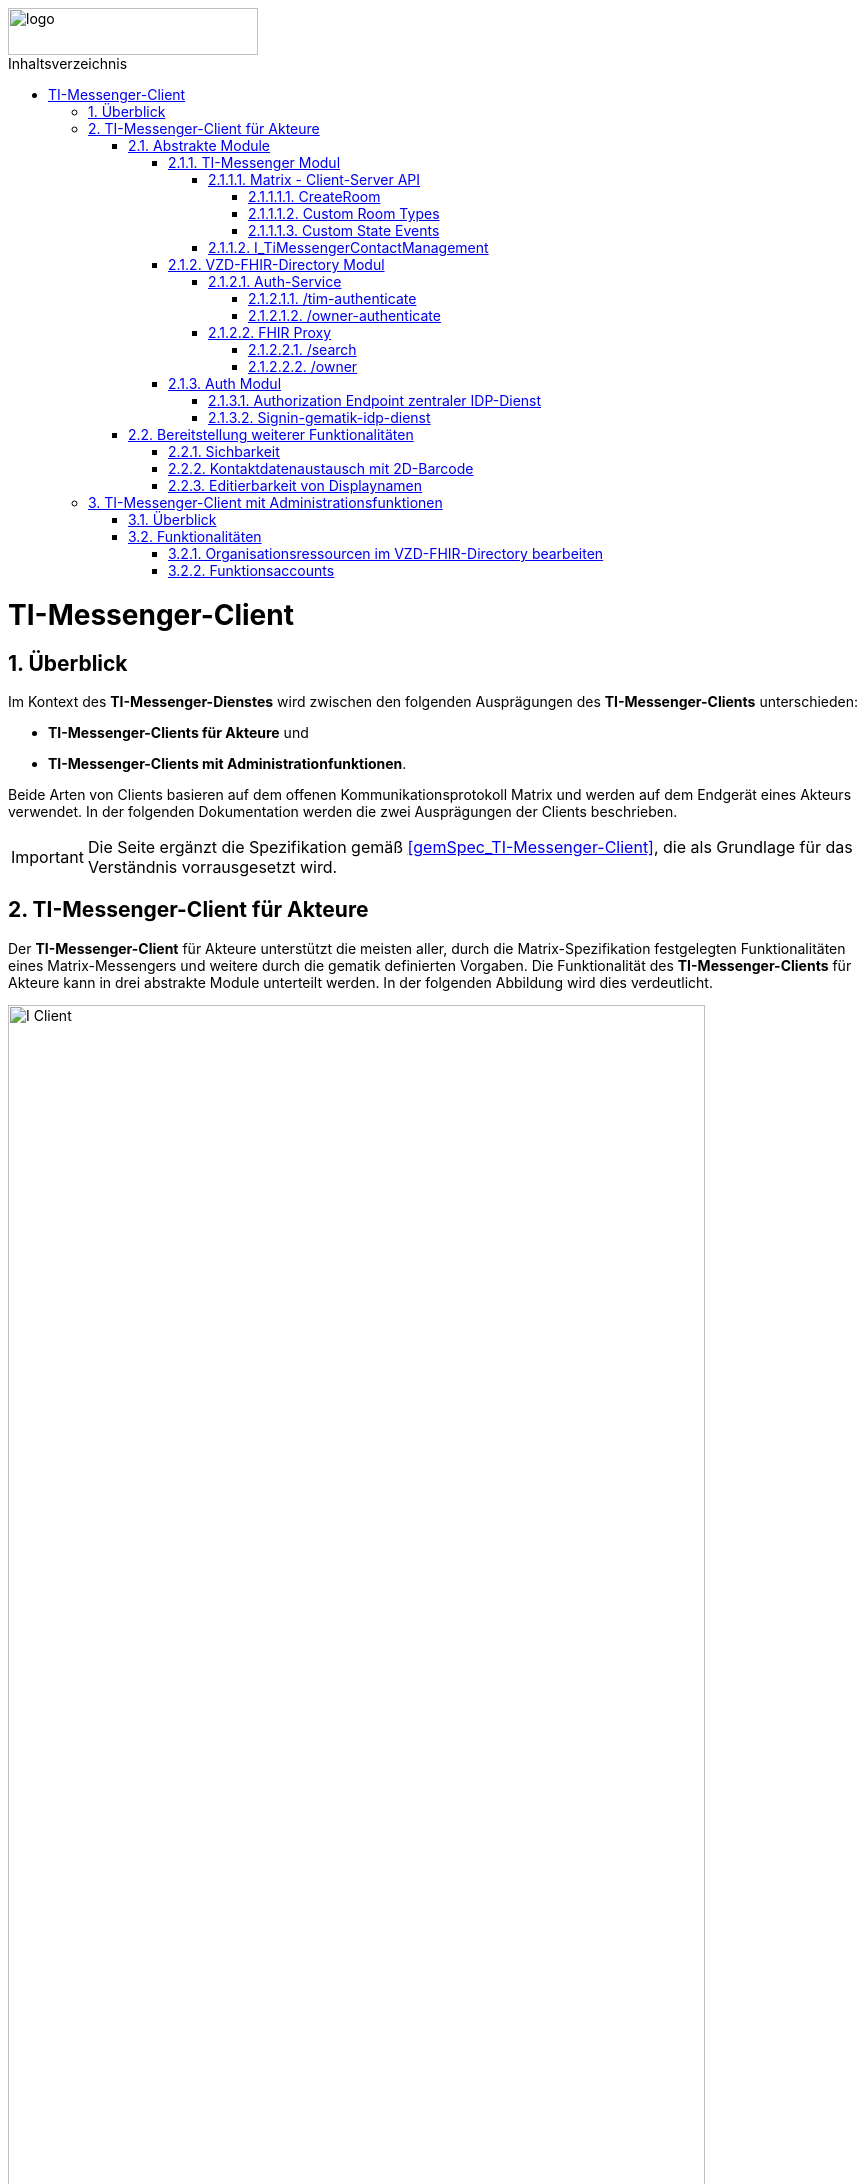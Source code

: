 ifdef::env-github[]
:tip-caption: :bulb:
:note-caption: :information_source:
:important-caption: :heavy_exclamation_mark:
:caution-caption: :fire:
:warning-caption: :warning:
endif::[]

:imagesdir: ../../images
:toc: macro
:toclevels: 6
:toc-title: Inhaltsverzeichnis
:numbered:
:sectnumlevels: 6

image::meta/gematik.png[logo,width=250,height=47,role=right]

toc::[]

= TI-Messenger-Client
== Überblick
Im Kontext des *TI-Messenger-Dienstes* wird zwischen den folgenden Ausprägungen des *TI-Messenger-Clients* unterschieden:

* *TI-Messenger-Clients für Akteure* und 
* *TI-Messenger-Clients mit Administrationfunktionen*. 

Beide Arten von Clients basieren auf dem offenen Kommunikationsprotokoll Matrix und werden auf dem Endgerät eines Akteurs verwendet. In der folgenden Dokumentation werden die zwei Ausprägungen der Clients beschrieben.

IMPORTANT: Die Seite ergänzt die Spezifikation gemäß link:https://fachportal.gematik.de/fachportal-import/files/gemSpec_TI-Messenger-Client_V1.1.1.pdf[&#91;gemSpec_TI-Messenger-Client&#93;], die als Grundlage für das Verständnis vorrausgesetzt wird. 

== TI-Messenger-Client für Akteure
Der *TI-Messenger-Client* für Akteure unterstützt die meisten aller, durch die Matrix-Spezifikation festgelegten Funktionalitäten eines Matrix-Messengers und weitere durch die gematik definierten Vorgaben. Die Funktionalität des *TI-Messenger-Clients* für Akteure kann in drei abstrakte Module unterteilt werden. In der folgenden Abbildung wird dies verdeutlicht.

image::I_Client.png[align="center",width="90%"]

=== Abstrakte Module 
==== TI-Messenger Modul
Über das _TI-Messenger Modul_ werden alle Funktionalitäten, die zur Ad-Hoc Kommunikation benötigt werden sowie der Administration der Freigabeliste eines Akteurs, durchgeführt. Hierfür werden am *Messenger-Proxy* zwei APIs vom  _TI-Messenger Modul_ des *TI-Messenger-Clients* angesprochen. Der *TI-Messenger-Client* kommuniziert mit dem *Messenger-Proxy* eines *Messenger-Services* über die [Matrix - Client-Server API], um `Matrix-Events` an den zuständigen *Matrix-Homeserver* auszutauschen. Für die Administration der Freigabeliste kommuniziert das _TI-Messenger Modul_ mit der Schnittstelle `I_TiMessengerContactManagement` des *Messenger-Proxy*.

NOTE: Der Aufruf der vom *Matrix-Homeserver* angebotenen Schnittstellen der [Matrix - Client-Server API] erfolgt immer über den *Messenger-Proxy*. 

In den folgenden Kapiteln werden die vom _TI-Messenger Modul_ zu verwendenen Schnittstellen sowie die vom *TI-Messenger-Client* bereitzustellenden Funktionen beschrieben.

===== Matrix - Client-Server API
Der *Matrix-Homeserver* muss die REST-Schnittstellen gemäß der Matrix https://spec.matrix.org/v1.3/client-server-api/[[Client-Server API]] für den *TI-Messenger-Client* zur Verfügung stellen. Diese müssen für die *TI-Messenger-Clients* aus dem Internet angeboten werden. Für die Verarbeitung der `Matrix-Events` muss der *TI-Messenger-Client* die in der [Matrix-Client-Server API] clientspezifischen Verhaltensweisen implementieren. Diese sind in der API mit dem Keyword _behaviour_ gekennzeichnet. Unter folgendem https://spec.matrix.org/v1.3/client-server-api/#client-behaviour-21[Link] ist ein Beispiel dargestellt. 

Für ein Überblick und für Testzwecke der REST-Schnittstellen der [Matrix-Client-Server API] kann der von der Matrix Foundation bereitgestellte https://matrix.org/docs/api/#overview[API Playground] verwendet werden. 

CAUTION: Der Playground bildet immer die aktuellste Version der Matrix-Spezifikation ab und stimmt somit ggf. nicht mit der aktuell von der gematik geforderten Version der Matrix-API überein. 

Im Rahmen der Verwendung des Matrix-Protokolls im deutschen Gesundheitswesen ist es notwendig, dies um zusätzliche Vorgaben zu erweitern. Hierzu trifft die gematik die folgenden weiteren Festlegungen zum Umgang mit dem Matrix-Protokoll.

====== CreateRoom 
Beim Anlegen eines Raumes über den `/_matrix/client/v3/createRoom` Endpunkt (siehe: link:https://spec.matrix.org/v1.3/client-server-api/#post_matrixclientv3createroom[createRoom]) über die [Client-Server-API] ist darauf zu achten, dass im `invite`-Feld maximal eine Matrix-ID (`MXID`) eines einzuladenden Akteurs angegeben werden darf. Die Vorgabe muss eingehalten werden, damit diese bei der Proxy Berechtigungsprüfung validiert werden kann.

====== Custom Room Types 
Das Matrix-Protokoll erlaubt während der Erstellung eines Chatraumes einen eigene Raumtyp (_Custom Room Type_) für diesen mit Hilfe einer Typinitialisierung im `/createRoom`-Endpunkt zu definieren, um spezielle Raumeigenschaften (_Room State Events_) für diesen _Custom Room Type_ zu verwenden. Die gematik definiert für föderierte und fallbezogene Kommunikation die folgenden Raumtypen. 

- `de.gematik.tim.roomtype.default.v1`
- `de.gematik.tim.room.casereference.v1`

Es ist vorgesehen den Raumtyp `de.gematik.tim.roomtype.default.v1` für alle föderierten Kommunikation beim Anlegen entsprechend zu setzen. 
Der Raumtyp `de.gematik.tim.room.casereference.v1` ist für die spätere Verwendung im Context von Fallbezogenen Kommunikationen vorgesehen.

TIP: Weitere Informationen mit den Umgang der Raumtypen können in *[gemSpec_Ti-Messenger-Client#5.4.17]* und *[gemSpec_Ti-Messenger-Client#5.4.16]* nachgelesen werden.  

NOTE: In der veröffentlichten und zulassungsrelevanten Spezifikationsversion v1.1.1 wird die produktive Verwendung der _Custom Room Types_ aktuell nicht gefordert, da die notwendigen Vorbedingungen für den produktiven Einsatz seitens des Matrix-Protokolls noch nicht vollständig erfüllt sind.

====== Custom State Events
Das Matrix-Protokoll erlaubt die Eigenschaften eines Chatraumes mit _State Events_ zu erweitern bzw. zu ändern. Typische _State Events_, die ein _Room State_ definieren und die durch das Matrix-Protokoll definiert sind, sind zum Beispiel `m.room.name` oder `m.room.topic`. Das Matrix-Protokoll erlaubt auch benutzerdefinierte State Events (_Custom State Events_) zu verwenden. In der vorliegenden Dokumentation werden bereits erste _Custom Room Types_ sowie _Custom State Events_ mit von der gematik definierten _Event Types_ und _Event Content_ definiert. 

- `de.gematik.tim.room.name` +
- `de.gematik.tim.room.topic` +
- `de.gematik.tim.room.default.v1` +
- `de.gematik.tim.room.casereference.v1`

Für die fallbezogene Kommunikation sind die beiden _Custom State Events_ `de.gematik.tim.room.name` und `de.gematik.tim.room.topic` vorgesehen, um eine verschlüsselte Abbildung der beiden Standardfelder `m.room.name` und `m.room.topic` zu realisieren, da in dieser spezifischen Kommunikation hohe Datenschutzanforderungen bestehen. Im Kontext der fallbezogenen Kommunikation ist es notwendig, zusätzliche patientenbezogene Informationen bereitzustellen. Hierfür ist das _Custom State Event_ `de.gematik.tim.room.casereference.v1` vorgesehen, um in diesem den folgenden link:https://simplifier.net/tim[FHIR-Datensatz] zu hinterlegen.  

Das _Custom State Event_ `de.gematik.tim.room.default.v1` ist vorgesehen, um verschlüsselte Information im Kontext von föderierter und intersektoraler Kommunikation zu ermöglichen. In diesem Fall sind die Informationen zu "Name" und "Topic" des Raumes ebenfalls über die Events `de.gematik.tim.room.topic` und `de.gematik.tim.room.name` abzubilden. 

TIP: Weitere Informationen zu den _Custom State Events_ können in *[gemSpec_Ti-Messenger-Client]#5.4.17* und *[gemSpec_Ti-Messenger-Client#5.4.16]* nachgelesen werden. 

NOTE: In der veröffentlichten und zulassungsrelevanten Spezifikationsversion v1.1.1 wird die produktive Verwendung der _Custom State Events_ aktuell nicht gefordert, da die notwendigen Vorbedingungen für den produktiven Einsatz seitens des Matrix-Protokolls noch nicht vollständig erfüllt sind.

===== I_TiMessengerContactManagement
Über die vom *Messenger-Proxy* bereitgestellte Schnittstelle `I_TiMessengerContactManagement` wird die für einen Akteur im Proxy vorgehaltene Freigabeliste administriert. Die Freigabeliste wird bei der Einladung von Akteuren außerhalb einer Organisation benötigt, wenn zwei Akteure ihre Kontaktdaten mittels QR-Scan austauschen möchten. Weitere Informationen zu der Schittstelle sind link:../../docs/Fachdienst/MessengerService.adoc#i_timessengercontactmanagement[hier] zu finden.

==== VZD-FHIR-Directory Modul
Über das _VZD-FHIR-Directory Modul_ wird die Suche und die Pflege von Einträgen im *FHIR-Directory* ermöglicht. Hier werden die folgenden Endpunkte der Teilkomponenten *Auth-Services* und *FHIR-Proxy* des *VZD-FHIR-Directory* vom _VZD-FHIR-Directory Modul_ des *TI-Messenger-Clients* angesprochen:

* *Auth-Service* +
- `/tim-authenticate` +
- `/owner-authenticate` +
* *FHIR-Proxy* +
- `/search` +
- `/owner`

Für den Aufruf der beiden Endpunkte `/search` und `/owner` am *FHIR-Proxy* für die Suche und Pflege von Einträgen werden Zugriffstoken benötigt, um die Berechtigung für den Zugriff nachzuweisen. Daher muss der *TI-Messenger-Client* zuvor am *Auth-Service* des *VZD-FHIR-Directory* die notwendigen Token anfragen. Im folgenden werden die Aufrufe der Endpunkte weiter beschrieben.

===== Auth-Service
Der *Auth-Service* des *VZD-FHIR-Directory* bietet die zwei Endpunkte an, die die beiden Zugriffstoken (`search-accesstoken` und `owner-accesstoken`) ausstellen. Die zwei Endpunkte werden in den folgenden Kapiteln weiter beschrieben.

====== /tim-authenticate
Für den Zugriff auf die Suchfunktionalität von FHIR-Ressourcen (`/search`-Endpunkt) authentisiert sich der *TI-Messenger-Client* gegenüber dem *VZD-FHIR-Directory* mit einem 3rd-Party-Token (`Matrix-OpenID Token`), das er von seinem *Matrix-Homeserver* anfordern kann (siehe link:https://spec.matrix.org/v1.3/client-server-api/#post_matrixclientv3useruseridopenidrequest_token[Matrix OpenID Token]). Dieses 3rd-Party-Token benötigt der *TI-Messenger-Client*, um es beim `/tim-authenticate`-Endpunkt des *VZD-FHIR-Directory* gegen ein `search-accesstoken` einzutauschen. Bei Aufruf des Endpunktes `/tim-authenticate` ist es erforderlich, das 3rd-Party-Token (`Matrix-OpenID-Token`) im Header sowie die URL des *Matrix-Homeservers* im Parameter `MXID` zu übergeben. Der Aufruf des `/tim-authenticate`-Endpunktes ist link:https://github.com/gematik/api-vzd/blob/gemILF_VZD_FHIR_Directory/1.2.2/docs/FHIR_VZD_HOWTO_Authenticate.adoc#authenticate-for-the-search-endpoint[hier] beschrieben.

====== /owner-authenticate
Für die Pflege von FHIR-Ressourcen (`/owner`-Endpunkt) authentisiert sich der *TI-Messenger-Client* gegenüber dem *VZD-FHIR-Directory*, um ein `owner-accesstoken` vom *Auth-Service* zu erhalten. Hierbei gibt es zwei Fälle:

1. Ein Nutzer in der Rolle User-HBA möchte seinen eigenen Practitioner-Datensatz im VZD-FHIR-Directory ändern. Hierzu authentisiert er sich mittels Smartcard (HBA) gegen den von der gematik bereitgestellten link:/docs/IDP/idp.adoc[zentralen IDP-Dienst]. Für die Interaktion zwischen Smartcard und dem *zentralen IDP-Dienst* ist der link:https://fachportal.gematik.de/hersteller-anbieter/komponenten-dienste/authenticator[gematik Authenticator] vorgesehen. Es können aber auch eigene Authenticator-Lösungen verwendet werden. Der durchzuführende Authorization Code Flow ist link:/docs/IDP/idp.adoc#4-authorization-code-flow[hier] beschrieben.
1. Ein Nutzer in der Rolle Org-Admin möchte den HealthcareService-Datensatz seiner Organisation ändern. Hierzu authentisiert er sich über die Schnittstelle `I_requestToken` gegen den Registrierungs-Dienst um ein RegService-OpenID-Token zu erhalten. Die Schnittstelle `I_requestToken` wird von der gematik nicht näher spezifiziert und obliegt dem jeweiligen TI-Messenger-Anbieter.

===== FHIR Proxy
Der *FHIR-Proxy* bietet zwei Endpunkte zur Suche und Pflege von FHIR-Ressourcen an, die nur unter Verwendung eines gültigen Zugriffstoken aufgerufen werden können. Die zwei Endpunkte werden in den folgenden Kapiteln weiter beschrieben.

====== /search
Der *FHIR-Proxy* bietet über die Schnittstelle `FHIRDirectorySearchAPI` den Endpunkt `/search` an, um FHIR-Ressourcen zu suchen. Um diesen Endpunkt aufrufen zu können, wird ein `search-accesstoken` im Authorization Header benötigt. Eine beispielhafte Verwendung der Schnittstelle für die Suche von FHIR-Ressourcen ist in link:https://github.com/gematik/api-vzd/blob/gemILF_VZD_FHIR_Directory/1.2.2/docs/FHIR_VZD_HOWTO_Search.adoc[search API examples] beschrieben.

====== /owner
Der *FHIR-Proxy* bietet über die Schnittstelle `FHIRDirectoryOwnerAPI` den Endpunkt `/owner` an, um FHIR-Ressourcen zu suchen und eigene Einträge zu pflegen. Um diesen Endpunkt aufrufen zu können, wird ein `owner-accesstoken` im Authorization Header benötigt. Eine beispielhafte Verwendung der Schnittstelle zur Pflege der FHIR-Ressourcen ist in link:https://github.com/gematik/api-vzd/blob/gemILF_VZD_FHIR_Directory/1.2.2/docs/FHIR_VZD_HOWTO_Owner.adoc[owner API examples] beschrieben.

==== Auth Modul
Über das _Auth Modul_ wird die Kommunikation mit Smartcards (HBA) realisiert, um diese zur Authentisierung am `/owner-authenticate`-Endpunkt zu ermöglichen. Im Folgenden wird der Prozess kurz skizziert, nachdem beim Aufruf des `/owner-authenticate`-Endpunktes das _Auth Modul_ einen `Redirect` zum `Authorization Endpoint` des *IDP-Dienstes* vom *Auth-Service* erhalten hat. 

===== Authorization Endpoint zentraler IDP-Dienst
Nach Erhalt des `Redirects` ruft das _Auth Modul_ des *TI-Messenger-Clients* den `{Authorization Endpoint}` am *zentralen IDP-Dienst* auf, um das Challenge-Response-Verfahren durchzuführen und abschließend den `AuthorizationCode` sowie den `Redirect` zum `/signin-gematik-idp-dienst`-Endpunkt zu erhalten. 

===== Signin-gematik-idp-dienst
An dem Endpunkt `/signin-gematik-idp-dienst` übergibt das _Auth Modul_ des *TI-Messenger-Clients* den `AuthorizationCode` um sich ein `owner-accesstoken` ausstellen zu lassen. Der `AuthorizationCode` wird vom *Auth-Service* an den *zentralen-IDP-Dienst* weitergeleitet, um das für die passende Smartcard gehörende `ID_TOKEN` zu erhalten. Die darin enthaltenen `TelematikID` und `ProfessionOID` werden im Rahmen der Ausstellung des `owner-accesstoken` verwendet. 

=== Bereitstellung weiterer Funktionalitäten
==== Sichbarkeit 
*TI-Messenger-Clients* müssen über eine Funktion verfügen die die Sichtbarkeit eines Akteurs für den *TI-Messenger-Dienst* im Personenverzeichnis über den `/owner`-Endpunkt des *VZD-FHIR-Directory* ein bzw. ausschalten kann. Wenn ein Akteur den Status seines Endpunktes von `active` nach `off` link:https://github.com/gematik/api-vzd/blob/gemILF_VZD_FHIR_Directory/1.2.2/docs/FHIR_VZD_HOWTO_Owner.adoc#update-endpoint-put[ändert], muss der *TI-Messenger-Client* prüfen, ob diese `MXID` auch im Organisationsverzeichnis eingetragen ist. Wird die `MXID` ebenfalls im Organisationsverzeichnis gefunden und ist der hinterlegte Status in diesem Verzeichnis active, dann ist im *TI-Messenger-Client* dem Akteur ein entsprechender Hinweis anzuzeigen, dass eine Inkonsistenz in der hinterlegten Sichtbarkeit vorliegt.

IMPORTANT: Aus dem Hinweis muss hervorgehen, dass ein Kontaktieren des Administrators seiner Organisation notwendig ist, um die gewünschte Sichtbarkeit ebenfalls im Organisationsverzeichnis zu hinterlegen. 

==== Kontaktdatenaustausch mit 2D-Barcode
Der *TI-Messenger-Client* muss eine Funktion bereitstellen, um Kontaktdaten mittels 2D-Barcodes austauschen zu können. 

Hierbei muss der 2D-Code in eine QR-Code-Darstellung gemäß [ISO/IEC 18004:2006] kodiert werden. Im folgenden wird das zu verwendene vCard-Object dargestellt:
[source, text]
----
BEGIN:VCARD
  VERSION:4.0 
  N:<Nachname>;<Vorname>;<zusätzliche Vornamen>;<Titel>;<Namenszusätze> 
  FN:<Vorname><Nachname> 
  IMPP:matrix://<MXID> 
END:VCARD
----
Der Aufbau der `Matrix-URI` muss gemäß link:https://spec.matrix.org/v1.3/appendices/#uris[Matrix-Appendices] gebildet werden.

TIP: Bei dem gezeigten vCard-Object handelt es sich um die geforderte Mindestbefüllung, die Verwendung weiterer Felder ist zulässig.

Der *TI-Messenger-Client* muss den eingescannten 2D-Code gemäß [ISO/IEC 18004:2006] decodieren und mindestens den vollständigen Namen sowie die `MXID` aus den Parameter `N` und `IMPP` dem Akteur anzeigen, damit dieser die Aufnahme in die Freigabeliste bestätigen oder ablehnen kann.

==== Editierbarkeit von Displaynamen
Der *TI-Messenger-Client* muss bei der initialen Vergabe des Displayname die folgende Bildungsregel durchsetzen: `[Name], [Vorname]`. Der *TI-Messenger-Client* darf dem Akteur nach der initialen Vergabe des Displaynamen nicht die Möglichkeit anbieten, diesen zu ändern. Hierfür darf der *TI-Messenger-Client* nicht die REST-Schnittstelle `/_matrix/client/v3/profile/{userId}/displayname` der [Client-Server API] aufrufen. 

CAUTION: Das Ändern des Displaynamens eines Akteurs ist nur mittels des *TI-Messenger-Clients* mit Administrationsfunktionen möglich.

== TI-Messenger-Client mit Administrationsfunktionen 
=== Überblick
Der *TI-Messenger-Client* mit Administrationsfunktionen ist ein Client für Akteure in der Rolle "Org-Admin" einer Organisation. Dieser wird im Kontext des *TI-Messenger-Dienstes* auch als *Org-Admin-Client* bezeichnet. Der *Org-Admin-Client* dient zur komfortablen Verwaltung der *Messenger-Services* bei einem *TI-Messenger-Fachdienst*. Die im folgenden beschriebenen Funktionalitäten für einen *Org-Admin-Client* können separat oder im *TI-Messenger-Client* für Akteure integriert sein. Hierbei ist darauf zu achten, dass separate User-Interfaces für die jeweilige Rolle (die gerade angemeldet ist) angeboten werden, die nur die relevanten Informationen für die Rolle bereitstellen. 

=== Funktionalitäten
Mit dem *Org-Admin-Client* haben Administratoren einer Organisation die Möglichkeit Akteure und Endgeräte auf dem jeweiligen *Messenger-Service* der Organisation zu verwalten. Zu dem Funktionsumfag des *Org-Admin-Clients* gehören:
    
* Benutzerverwaltung (Auflistung aller Akteure, Anlegen, Bearbeiten, Löschen),
* Geräteverwaltung (Anzeigen, Abmelden, Löschen aller Geräte eines *Messenger-Service* seiner Organisation),
* die Verwaltung von Einträgen im *VZD-FHIR-Directory*,
* Systemmeldungen an Akteure eines *Messenger-Services* senden (z. B. Wartungsfenster bekannt machen) und
* Einrichtung von Funktionsaccounts.

==== Organisationsressourcen im VZD-FHIR-Directory bearbeiten
Der Administrator einer Organisation (in der Rolle "Org-Admin") verwaltet mittels des *Org-Admin-Clients* die FHIR-Ressourcen für seine Organisation im *VZD-FHIR-Directory*.

*Authentisierung*

Für den Zugriff auf die `/owner`-Schnittstelle am *FHIR-Proxy* wird ein `owner-accesstoken` benötigt, das vom `/owner-authenticate`-Endpunkt des *Auth-Service* ausgestellt wird. Zur Authentisierung am Endpunkt fragt der *Org-Admin-Client* beim zuständigen *Registrierungs-Dienst* einen `RegService-OpenID-Token` an, welcher am `/owner-authenticate`-Endpunkt gegen ein `owner-accesstoken` ausgetauscht wird. Ein Beispiel für die Authentisierung ist link:https://github.com/gematik/api-vzd/blob/gemILF_VZD_FHIR_Directory/1.2.2/docs/FHIR_VZD_HOWTO_Authenticate.adoc#authenticate-with-an-regservice-openid-token[hier] zu finden.

*Bearbeitung*

Zur Pflege der FHIR-Ressourcen ist es erforderlich, dass der *Org-Admin-Client* den Endpunkt `/owner` unter Verwendung des `owner-accesstoken` (welches im Authorization Header mit übergeben werden muss) aufruft. Eine beispielhafte Verwendung der Schnittstelle zur Pflege der FHIR-Ressourcen ist in der link:https://github.com/gematik/api-vzd/blob/gemILF_VZD_FHIR_Directory/1.2.2/docs/FHIR_VZD_HOWTO_Owner.adoc[owner API examples] beschrieben. Der vom *Org-Admin-Client* angebotene Funktionsumfang ist:

* Verwaltung von link:https://github.com/gematik/api-vzd/blob/gemILF_VZD_FHIR_Directory/1.2.2/docs/FHIR_VZD_HOWTO_Owner.adoc#administration-of-resource-healthcareservice[HealthcareServices] und
* Verwaltung von link:https://github.com/gematik/api-vzd/blob/gemILF_VZD_FHIR_Directory/1.2.2/docs/FHIR_VZD_HOWTO_Owner.adoc#administration-of-resource-endpoint-meta-tag-originowner[Endpoints]. 

==== Funktionsaccounts
Einrichtungen im Gesundheitswesen sind sehr unterschiedlich strukturiert und wollen hinsichtlich ihrer Erreichbarkeit flexibel eigene Strukturen abbilden können. Daher sind beim *TI-Messenger-Dienst* Funktionsaccounts notwendig, die es ermöglichen, Akteure unterhalb der Struktur erreichbar zu machen. Hierfür ist es erforderlich das über den *Org-Admin-Client* ein `Endpoint` im *FHIR-Directory* angelegt wird. 

TIP: Für den `Endpoint` sollte ein sprechender Name verwendet werden. Sprechende Namen wären zum Beispiel _Kardiologie_ für eine Abteilung oder _Krankenhaus am Feld_ für ein Krankenhaus. 

Wenn der Funktionsaccount über ein Chatbot realisiert wird, ist folgende Bildungsregel für den Displaynamen zu verwenden: +
`[Name des Funktionsaccounts] (Chatbot)`.
